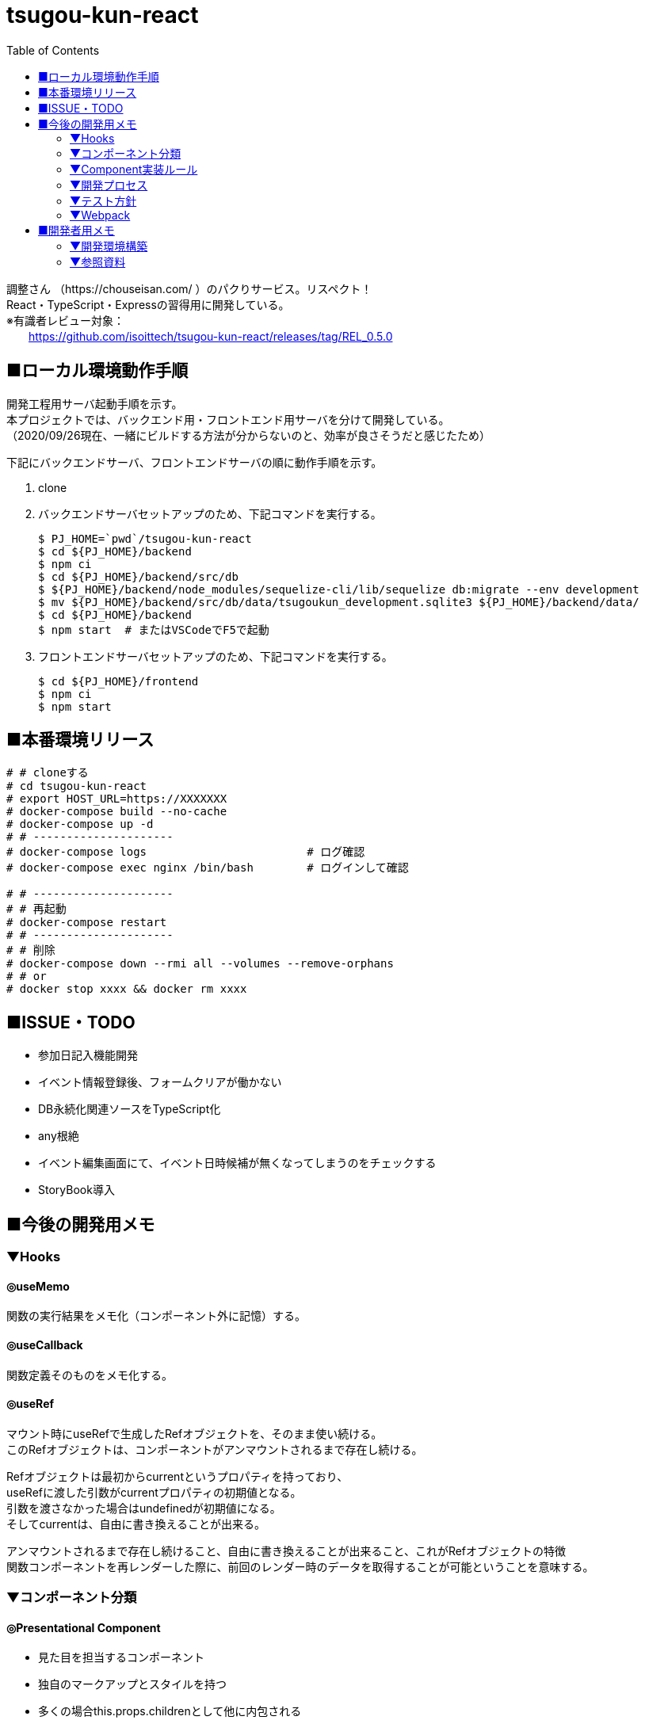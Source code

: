 :toc:

= tsugou-kun-react

[%hardbreaks]
調整さん （https://chouseisan.com/ ）のパクりサービス。リスペクト！
React・TypeScript・Expressの習得用に開発している。
※有識者レビュー対象：
　　https://github.com/isoittech/tsugou-kun-react/releases/tag/REL_0.5.0


== ■ローカル環境動作手順
[%hardbreaks]
開発工程用サーバ起動手順を示す。
本プロジェクトでは、バックエンド用・フロントエンド用サーバを分けて開発している。
（2020/09/26現在、一緒にビルドする方法が分からないのと、効率が良さそうだと感じたため）

下記にバックエンドサーバ、フロントエンドサーバの順に動作手順を示す。

1. clone
1. バックエンドサーバセットアップのため、下記コマンドを実行する。
+
```shell
$ PJ_HOME=`pwd`/tsugou-kun-react
$ cd ${PJ_HOME}/backend
$ npm ci
$ cd ${PJ_HOME}/backend/src/db
$ ${PJ_HOME}/backend/node_modules/sequelize-cli/lib/sequelize db:migrate --env development
$ mv ${PJ_HOME}/backend/src/db/data/tsugoukun_development.sqlite3 ${PJ_HOME}/backend/data/
$ cd ${PJ_HOME}/backend
$ npm start  # またはVSCodeでF5で起動
```
1. フロントエンドサーバセットアップのため、下記コマンドを実行する。
+
```shell
$ cd ${PJ_HOME}/frontend
$ npm ci
$ npm start
```

== ■本番環境リリース

....
# # cloneする
# cd tsugou-kun-react
# export HOST_URL=https://XXXXXXX
# docker-compose build --no-cache
# docker-compose up -d
# # ---------------------
# docker-compose logs                        # ログ確認
# docker-compose exec nginx /bin/bash        # ログインして確認

# # ---------------------
# # 再起動
# docker-compose restart
# # ---------------------
# # 削除
# docker-compose down --rmi all --volumes --remove-orphans
# # or
# docker stop xxxx && docker rm xxxx
....

== ■ISSUE・TODO
* 参加日記入機能開発
* イベント情報登録後、フォームクリアが働かない
* DB永続化関連ソースをTypeScript化
* any根絶
* イベント編集画面にて、イベント日時候補が無くなってしまうのをチェックする
* StoryBook導入

== ■今後の開発用メモ

=== ▼Hooks
==== ◎useMemo
関数の実行結果をメモ化（コンポーネント外に記憶）する。

==== ◎useCallback
関数定義そのものをメモ化する。

==== ◎useRef
[%hardbreaks]
マウント時にuseRefで生成したRefオブジェクトを、そのまま使い続ける。
このRefオブジェクトは、コンポーネントがアンマウントされるまで存在し続ける。
[%hardbreaks]
Refオブジェクトは最初からcurrentというプロパティを持っており、
useRefに渡した引数がcurrentプロパティの初期値となる。
引数を渡さなかった場合はundefinedが初期値になる。
そしてcurrentは、自由に書き換えることが出来る。
[%hardbreaks]
アンマウントされるまで存在し続けること、自由に書き換えることが出来ること、これがRefオブジェクトの特徴
関数コンポーネントを再レンダーした際に、前回のレンダー時のデータを取得することが可能ということを意味する。

=== ▼コンポーネント分類
==== ◎Presentational Component
* 見た目を担当するコンポーネント
* 独自のマークアップとスタイルを持つ
* 多くの場合this.props.childrenとして他に内包される
* アクションやストアに依存しない
* データのロードや変更などのロジックの部分は切り離される
* propsとしてデータとコールバックを受け取れる
* 稀に独自のstateを持つ、それはデータではなくUIの状態として持つ
* Presentational Component例：Page, Sidebar, Story, UserInfo, Listが上げられる
* 基本的にstateには触らず、propsとして与えられるデータを表示することに専念
* storeにもアクセスしない。dispatchもできない。
* 例えばボタンを表示しても、onClickではpropsで与えられるコールバック関数を呼ぶだけ
* 表示するデータや、ボタン押下時の処理を外部から指定することができ、再利用性が上がる
* dropdownの開閉状態のような、componentの中に閉じ込めた方が良いと判断されるデータの管理には
  stateを使うこともありる。そういうのは大抵UIに関する状態管理である。
  アプリケーションの状態やデータはReduxのstoreに格納し、container comoponentからアクセスすることになる。

==== ◎Container Components
* ロジック（物事の振る舞い）に関与する。
* 通常、ラッピングのdivを除いて独自のDOMマークアップはもたない
* Presentational Componentまたその他のコンポーネントにデータと振る舞いを提供する
* アクション呼び出しなどをコールバックとしてPresentational Componentに渡す
* スタイルなどを持たないという点から、データソースとして機能する傾向があるため、基本的に状態保持と処理を行う
* React Reduxのconnect（）、RelayのcreateContainer （）、Flux UtilsのContainer.create（）などの上位コンポーネントを使用して生成される。
* 例としてUserPage、FollowersSidebar、StoryContainer、FollowedUserListが上げられる

==== ◎備考
[%hardbreaks]
ただし、この分類を提唱したDan Abramovは、「Hooksがある現状では、分割は勧めていない。（2019）」と言っている。
※元々分割を推奨した理由は、「複雑なステートフルロジックをコンポーネントの
　他の側面から切り離すことができたから」とのこと。
※ https://medium.com/@dan_abramov/smart-and-dumb-components-7ca2f9a7c7d0



=== ▼Component実装ルール
※参考： https://moneyforward.com/engineers_blog/2020/02/18/react-component-rules/

* Atomic Designを意識する
  - 各レベルのルール
  - 自分のレベル以下の要素で構成する
  - 最初から完璧に設計する必要はない
* ファイルの命名規則
* Functional Componentで実装する
* Container ComponentとPresentational Componentに分けて実装する
* Templates以下のComponentではuseQuery・useMutationを実行しない
* global state と local stateの使い分け
  ** 下記はglobal
     *** そのデータがUI上関連の無いComponent同士で参照される時 +
         ※ヘッダーとサイドメニューでユーザー情報を参照するなど
     *** そのデータから派生データを作成する必要がある時
* スタイル管理
* その他
  ** 名前を間違えずにimport/exportするため、export defaultを使用しない +
     *** default exportの場合はimportの際に自由に名前をつけることができるため、 +
         typoに気づけない、export先の名前が統一されないケースがある。 +
         また、IDEでのコード補完とも相性が悪い。
  ** Componentを作成する際はclassNameを受け取ることが可能なようにpropsを定義する
  ** Material-UIを利用する
* Componentの利用
  - RailsのViewへのReact Componentの埋め込み
  - client/Components/other/以下のComponentは原則利用しない
* 親コンポーネントが子コンポーネントの具体的なデータや発行する Action を知りすぎないよう、
  またひとつのコンポーネントの Props が５個や６個以上にならないよう調整していくといい
* Presentaitona Component が Container Component を、Container Component が
  Presentational Component を呼ぶのはいいが、Container が Container を呼ぶのは
  どこでデータが上書きされるかが複雑に絡み合ってややこしくなるので、できれば避けたほうがいい


=== ▼開発プロセス
. ページをコンポーネントの階層構造に落とし込み、併せて各コンポーネントの Props を決定する
. どのコンポーネントを Container にするかを決め、その Local State および connect するProps を決定する +
     UI 状態を表現する必要かつ十分な state を決定する +
     state をどこに配置するべきなのかを明確にする
. ページを構成する主要なコンポーネントを、スタイルガイドとして Storybook に登録する +
     Container にするべきコンポーネントが決まったら、ページを構成する主要な +
     Presentational Component を Storybook にスタイルガイドとして登録する
. Container が発行する Action と発行に使う Action Creator を作成、それに対応する Reducerも併せて作る
. その Action が必要とする API ハンドラを作成、ユニットテストも併せて書く +
     4.の Action に対応した Saga を作成する。それができたら Redux DevTools から +
     生テキストのAction を Dispatch してみて、その Saga が正しく動作することを確認。 +
     その上で Redux SagaTest Plan を用いて Saga と Reducer のユニットテストを書く。 +
. 4 と 5 による Saga を作成、ユニットテストも併せて書く
. Container Component を作成する
. 正常系の E2E テストをCypressで作成する


=== ▼テスト方針
* ロジックのテストはちゃんとやる。 +
  ※API ハンドラや Redux-Saga の Saga 群。
* コンポーネントに関しては、費用対効果を考えて最小限にする
* Storybook にストーリー登録したPresentational Component のスナップショットテストを行う。
* 全体的な動作の保証のために、自動化された E2E テストを正常系に限って行う。


=== ▼Webpack
[%hardbreaks]
webpack.config.js上におけるモードの切替・設定値によりリビルド速度やバンドルファイルサイズに差がでる。
参考： https://webpack.js.org/configuration/devtool/

[%hardbreaks]
◎速度
・devtool: "inline-source-map"
　-> build:slowest,  rebuild:slowest
・devtool: "eval-source-map"
　-> build:slowest,  rebuild:fast

[%hardbreaks]
◎バンドルファイルサイズ
・developmentモードｘdevtool指定
　-> 数 [MB]
・developmentモードｘdevtool指定なし
　-> 2 [MB]
　　※デバッグ時、見にくいコードになる。余計な文字列が変数名・関数名に付く。
・productionモード
　-> 500 [KB]


== ■開発者用メモ

自分が辿った道を残す。

=== ▼開発環境構築

==== ◎バックエンド側

プロジェクトフォルダ・TypeScript・Expressの準備を行う。

```shell
$ mkdir backend; cd backend
$ npm init
$ npm i -D \
    typescript \
    ts-node \
    ts-node-dev \
    sequelize-cli \
    tslint \
    @types/node \
    @types/express \
    @types/sqlite3
$ npm i \
    express \
    sqlite3 \
    sequelize \
    base64url \
    mocha \
    connect-history-api-fallback \
    @types/mocha
$ tsc --version
$ tsc --init
```

===== ○DBマイグレーション・モデル初期構築

```shell
$ mkdir src/db
$ cd src/db
$ ../../node_modules/sequelize-cli/lib/sequelize init
$ ls
config/  migrations/  models/  seeders/
＜この間で config/config.json の接続先等を編集＞
$ ../../node_modules/sequelize-cli/lib/sequelize model:create \
    --name moyooshi \
    --underscored \
    --attributes \
        "name:string \
        ,memo:string \
        ,schedule_update_id:string"
$ ../../node_modules/sequelize-cli/lib/sequelize model:create \
    --name moyooshikouho_nichiji \
    --underscored \
    --attributes \
        "kouho_nichiji:string \
        ,moyooshi_id:bigint \
        ,schedule_update_id:string"
$ ../../node_modules/sequelize-cli/lib/sequelize model:create \
    --name sankasha \
    --underscored \
    --attributes \
        "name:string \
        ,moyooshi_id:bigint \
        ,comment:string"
$ ../../node_modules/sequelize-cli/lib/sequelize model:create \
    --name sanka_nichiji \
    --underscored \
    --attributes \
        "sanka_kahi:enum \
        ,event_kouho_nichiji_id:bigint \
        ,sankasha_id:bigint"
＜ここで、migration/とmodels/配下のソースに、非null制約・外部キー関連の設定（キーワード：associate, references）を行う＞
$ ../../node_modules/sequelize-cli/lib/sequelize db:migrate --env development
＜ここで、src/db/data配下に出力される.sqlite3ファイルを、data/に移動する＞

```


==== ◎フロントエンド側


===== ○実行コマンド
プロジェクトフォルダ・TypeScript・Webpack・ReactJSの準備を行う。

```shell
$ mkdir frontend; cd frontend
$ npm init
$ npm i -D \
    typescript \
    ts-loader \
    tslint \
    @types/react \
    @types/react-dom \
    @types/react-redux \
    @types/react-router-dom \
    webpack \
    webpack-cli \
    webpack-dev-server \
    clean-webpack-plugin \
    html-webpack-plugin \
    mini-css-extract-plugin \
    style-loader \
    css-loader \
    dotenv \
    cross-env
$ npm i \
    react \
    react-dom \
    redux \
    react-redux \
    redux-saga \
    @reduxjs/toolkit \
    axios \
    react-router@next \
    react-router-dom@next \
    history \
    redux-actions \
    react-bootstrap \
    bootstrap \
    react-modern-calendar-datepicker \
    react-helmet \
    react-cookie
$ tsc --version
$ tsc --init
※React Routerについてはβ版の6を使用。競合のReach Routerとの合併版であり、便利かつ直感的であるため。正式版がリリースされ次第「@next」を除去する。
# for test
$ npm i -D jest \
    ts-jest \
    jest-environment-jsdom-fourteen \
    @testing-library/react \
    @testing-library/user-event \
    @testing-library/jest-dom \
    @types/jest \
    @babel/preset-react \
    @babel/preset-env \
    @babel/preset-typescript \
    babel-preset-react-app \
    babel-jest \
    react-test-renderer
    
```

※ts-node：コンパイルした後にnodeで実行してくれるモジュール。 +
　package.jsonのscriptsに `ts-node` を実行するコマンドを定義する。
※react-test-renderer：スナップショットテスト用
※Jestを単体で使用する：npm install jest --global


===== ○フォルダ構成
[%hardbreaks]
https://qiita.com/tashxii/items/0515f00ec641d52f879b[React+Redux+APIサーバーでのアプリケーションのディレクトリ/ファイル構成]
この記事での考え方が一番しっくり来たため採用。



=== ▼参照資料

* https://qiita.com/pochopocho13/items/79a4735031ce11a91df7[Node+TypeScript+ExpressでAPIサーバ構築]
* https://ics.media/entry/16329/[最新版TypeScript+webpack 4の環境構築まとめ(React, Vue.js, Three.jsのサンプル付き]]
* https://qiita.com/niyou0ct/items/cc09ed42a6a51cf2a8b1[ReactでAPI処理はredux-sagaを使うのがオススメ！]
* https://qiita.com/pullphone/items/fdb0f36d8b4e5c0ae893[ざっくり React & Redux with TypeScript]
* https://qiita.com/kuy/items/716affc808ebb3e1e8ac[redux-sagaで非同期処理と戦う]
* https://www.hypertextcandy.com/react-error-handling[Reactアプリにおける非同期通信エラー処理の実装案]
* https://blog.capilano-fw.com/?p=5582[保存版！「sequelize」モデルの使い方実例・全59件]
* https://numb86-tech.hatenablog.com/entry/2019/12/05/111342[React Ref の基本]
* https://numb86-tech.hatenablog.com/entry/2019/12/06/122217[forwardRef と useImperativeHandle]
* https://qiita.com/ohs30359-nobuhara/items/bdc06b2db1bef7af2439[脱create-react-app ~ 真面目に express × react 環境を構築する~]
